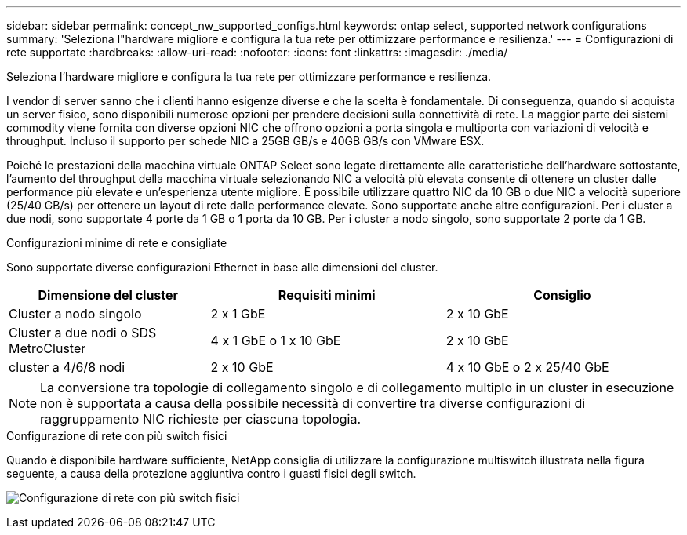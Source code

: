 ---
sidebar: sidebar 
permalink: concept_nw_supported_configs.html 
keywords: ontap select, supported network configurations 
summary: 'Seleziona l"hardware migliore e configura la tua rete per ottimizzare performance e resilienza.' 
---
= Configurazioni di rete supportate
:hardbreaks:
:allow-uri-read: 
:nofooter: 
:icons: font
:linkattrs: 
:imagesdir: ./media/


[role="lead"]
Seleziona l'hardware migliore e configura la tua rete per ottimizzare performance e resilienza.

I vendor di server sanno che i clienti hanno esigenze diverse e che la scelta è fondamentale. Di conseguenza, quando si acquista un server fisico, sono disponibili numerose opzioni per prendere decisioni sulla connettività di rete. La maggior parte dei sistemi commodity viene fornita con diverse opzioni NIC che offrono opzioni a porta singola e multiporta con variazioni di velocità e throughput. Incluso il supporto per schede NIC a 25GB GB/s e 40GB GB/s con VMware ESX.

Poiché le prestazioni della macchina virtuale ONTAP Select sono legate direttamente alle caratteristiche dell'hardware sottostante, l'aumento del throughput della macchina virtuale selezionando NIC a velocità più elevata consente di ottenere un cluster dalle performance più elevate e un'esperienza utente migliore. È possibile utilizzare quattro NIC da 10 GB o due NIC a velocità superiore (25/40 GB/s) per ottenere un layout di rete dalle performance elevate. Sono supportate anche altre configurazioni. Per i cluster a due nodi, sono supportate 4 porte da 1 GB o 1 porta da 10 GB. Per i cluster a nodo singolo, sono supportate 2 porte da 1 GB.

.Configurazioni minime di rete e consigliate
Sono supportate diverse configurazioni Ethernet in base alle dimensioni del cluster.

[cols="30,35,35"]
|===
| Dimensione del cluster | Requisiti minimi | Consiglio 


| Cluster a nodo singolo | 2 x 1 GbE | 2 x 10 GbE 


| Cluster a due nodi o SDS MetroCluster | 4 x 1 GbE o 1 x 10 GbE | 2 x 10 GbE 


| cluster a 4/6/8 nodi | 2 x 10 GbE | 4 x 10 GbE o 2 x 25/40 GbE 
|===

NOTE: La conversione tra topologie di collegamento singolo e di collegamento multiplo in un cluster in esecuzione non è supportata a causa della possibile necessità di convertire tra diverse configurazioni di raggruppamento NIC richieste per ciascuna topologia.

.Configurazione di rete con più switch fisici
Quando è disponibile hardware sufficiente, NetApp consiglia di utilizzare la configurazione multiswitch illustrata nella figura seguente, a causa della protezione aggiuntiva contro i guasti fisici degli switch.

image:BP_02.jpg["Configurazione di rete con più switch fisici"]
